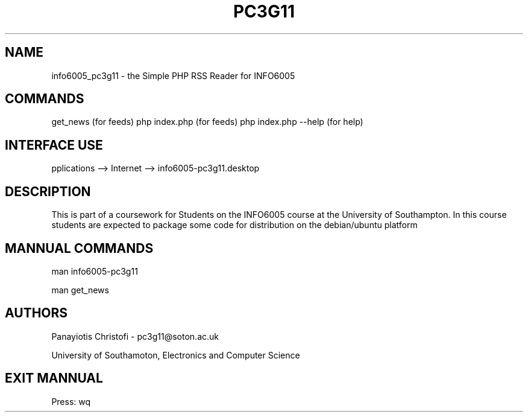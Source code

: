 .TH PC3G11 1  "February 24, 2012" "version 1.0" "USER MANNUAL"
.SH NAME
info6005_pc3g11 \- the Simple PHP RSS Reader for INFO6005
.SH COMMANDS
get_news (for feeds)
php index.php (for feeds)
php index.php \-\-help (for help)
.SH INTERFACE USE
pplications \-\-> Internet \-\-> info6005-pc3g11.desktop
.SH DESCRIPTION
This is part of a coursework for Students on the INFO6005 course at the University of Southampton.
In this course students are expected to package some code for distribution on the debian/ubuntu platform
.SH MANNUAL COMMANDS
.PP
man info6005-pc3g11
.PP
man get_news
.SH AUTHORS
Panayiotis Christofi - pc3g11@soton.ac.uk
.PP
University of Southamoton, Electronics and Computer Science
.SH EXIT MANNUAL
Press: wq
